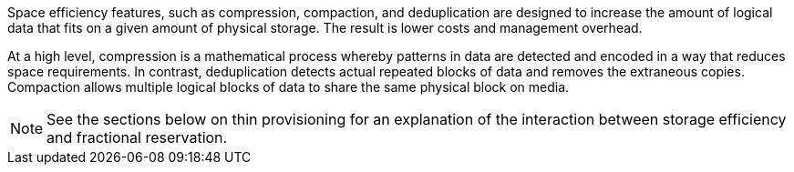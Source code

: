 Space efficiency features, such as compression, compaction, and deduplication are designed to increase the amount of logical data that fits on a given amount of physical storage. The result is lower costs and management overhead.

At a high level, compression is a mathematical process whereby patterns in data are detected and encoded in a way that reduces space requirements. In contrast, deduplication detects actual repeated blocks of data and removes the extraneous copies. Compaction allows multiple logical blocks of data to share the same physical block on media.

[NOTE]
See the sections below on thin provisioning for an explanation of the interaction between storage efficiency and fractional reservation.